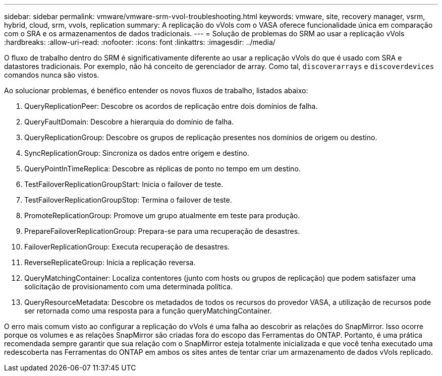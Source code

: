 ---
sidebar: sidebar 
permalink: vmware/vmware-srm-vvol-troubleshooting.html 
keywords: vmware, site, recovery manager, vsrm, hybrid, cloud, srm, vvols, replication 
summary: A replicação do vVols com o VASA oferece funcionalidade única em comparação com o SRA e os armazenamentos de dados tradicionais. 
---
= Solução de problemas do SRM ao usar a replicação vVols
:hardbreaks:
:allow-uri-read: 
:nofooter: 
:icons: font
:linkattrs: 
:imagesdir: ../media/


[role="lead"]
O fluxo de trabalho dentro do SRM é significativamente diferente ao usar a replicação vVols do que é usado com SRA e datastores tradicionais. Por exemplo, não há conceito de gerenciador de array. Como tal, `discoverarrays` e `discoverdevices` comandos nunca são vistos.

Ao solucionar problemas, é benéfico entender os novos fluxos de trabalho, listados abaixo:

. QueryReplicationPeer: Descobre os acordos de replicação entre dois domínios de falha.
. QueryFaultDomain: Descobre a hierarquia do domínio de falha.
. QueryReplicationGroup: Descobre os grupos de replicação presentes nos domínios de origem ou destino.
. SyncReplicationGroup: Sincroniza os dados entre origem e destino.
. QueryPointInTimeReplica: Descobre as réplicas de ponto no tempo em um destino.
. TestFailoverReplicationGroupStart: Inicia o failover de teste.
. TestFailoverReplicationGroupStop: Termina o failover de teste.
. PromoteReplicationGroup: Promove um grupo atualmente em teste para produção.
. PrepareFailoverReplicationGroup: Prepara-se para uma recuperação de desastres.
. FailoverReplicationGroup: Executa recuperação de desastres.
. ReverseReplicateGroup: Inicia a replicação reversa.
. QueryMatchingContainer: Localiza contentores (junto com hosts ou grupos de replicação) que podem satisfazer uma solicitação de provisionamento com uma determinada política.
. QueryResourceMetadata: Descobre os metadados de todos os recursos do provedor VASA, a utilização de recursos pode ser retornada como uma resposta para a função queryMatchingContainer.


O erro mais comum visto ao configurar a replicação do vVols é uma falha ao descobrir as relações do SnapMirror. Isso ocorre porque os volumes e as relações SnapMirror são criadas fora do escopo das Ferramentas do ONTAP. Portanto, é uma prática recomendada sempre garantir que sua relação com o SnapMirror esteja totalmente inicializada e que você tenha executado uma redescoberta nas Ferramentas do ONTAP em ambos os sites antes de tentar criar um armazenamento de dados vVols replicado.
